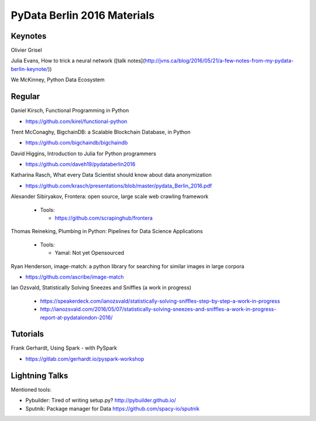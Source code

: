 PyData Berlin 2016 Materials
============================


Keynotes
--------

Olivier Grisel

Julia Evans, How to trick a neural network ([talk notes](http://jvns.ca/blog/2016/05/21/a-few-notes-from-my-pydata-berlin-keynote/))

We McKinney, Python Data Ecosystem


Regular
-------

Daniel Kirsch, Functional Programming in Python

- https://github.com/kirel/functional-python


Trent McConaghy, BigchainDB: a Scalable Blockchain Database, in Python

- https://github.com/bigchaindb/bigchaindb


David Higgins, Introduction to Julia for Python programmers

- https://github.com/daveh19/pydataberlin2016


Katharina Rasch, What every Data Scientist should know about data anonymization

- https://github.com/krasch/presentations/blob/master/pydata_Berlin_2016.pdf


Alexander Sibiryakov, Frontera: open source, large scale web crawling framework

  - Tools:
  
    - https://github.com/scrapinghub/frontera


Thomas Reineking, Plumbing in Python: Pipelines for Data Science Applications

  - Tools:
  
    - Yamal: Not yet Opensourced

Ryan Henderson, image-match: a python library for searching for similar images in large corpora

- https://github.com/ascribe/image-match

Ian Ozsvald, Statistically Solving Sneezes and Sniffles (a work in progress)

 - https://speakerdeck.com/ianozsvald/statistically-solving-sniffles-step-by-step-a-work-in-progress
 - http://ianozsvald.com/2016/05/07/statistically-solving-sneezes-and-sniffles-a-work-in-progress-report-at-pydatalondon-2016/


Tutorials
---------

Frank Gerhardt, Using Spark - with PySpark

- https://gitlab.com/gerhardt.io/pyspark-workshop


Lightning Talks
---------------

Mentioned tools:

- Pybuilder: Tired of writing setup.py? http://pybuilder.github.io/
- Sputnik: Package manager for Data https://github.com/spacy-io/sputnik

